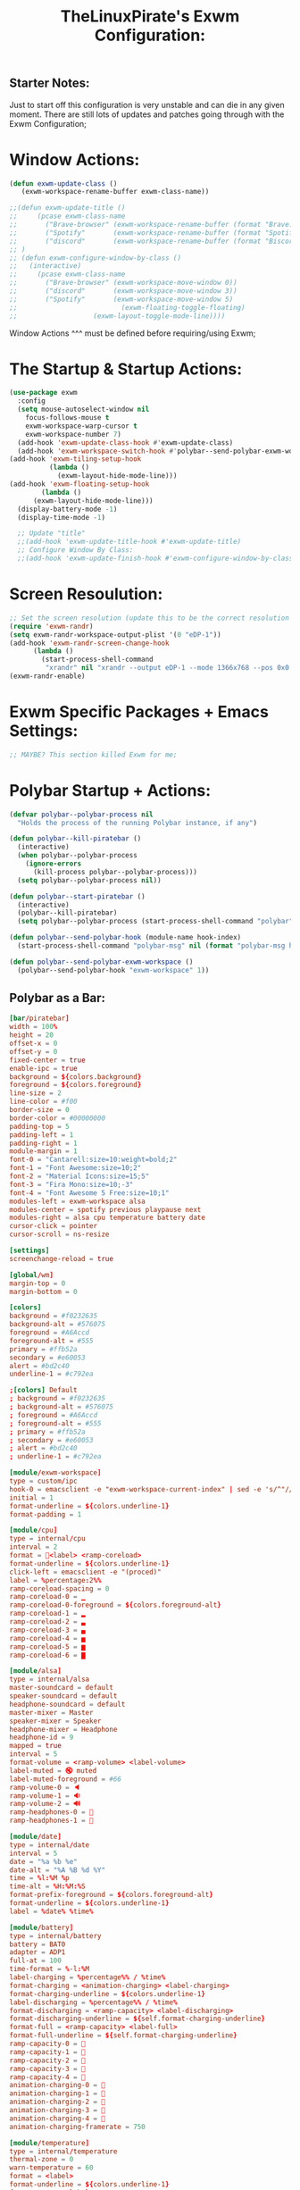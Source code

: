 #+TITLE: TheLinuxPirate's Exwm Configuration:
#+PROPERTY: header-args :tangle exwm_config.el 
** Starter Notes:
Just to start off this configuration is very unstable and can die in any given moment. There are still lots of updates and patches going
through with the Exwm Configuration;
* Window Actions:
#+BEGIN_SRC emacs-lisp
  (defun exwm-update-class ()
     (exwm-workspace-rename-buffer exwm-class-name))

  ;;(defun exwm-update-title ()
  ;;     (pcase exwm-class-name
  ;;       ("Brave-browser" (exwm-workspace-rename-buffer (format "Brave: %s" exwm-title)))
  ;;       ("Spotify"       (exwm-workspace-rename-buffer (format "Spotify: %s" exwm-title)))
  ;;       ("discord"       (exwm-workspace-rename-buffer (format "Biscord: %s" exwm-title))))
  ;; )
  ;; (defun exwm-configure-window-by-class ()
  ;;   (interactive)
  ;;     (pcase exwm-class-name
  ;;       ("Brave-browser" (exwm-workspace-move-window 0))
  ;;       ("discord"       (exwm-workspace-move-window 3))
  ;;       ("Spotify"       (exwm-workspace-move-window 5) 
  ;;                          (exwm-floating-toggle-floating)
  ;; 		           (exwm-layout-toggle-mode-line))))
#+END_SRC
Window Actions ^^^ must be defined before requiring/using Exwm; 
* The Startup & Startup Actions:
#+BEGIN_SRC emacs-lisp
  (use-package exwm
    :config
    (setq mouse-autoselect-window nil
	  focus-follows-mouse t
	  exwm-workspace-warp-cursor t 
	  exwm-workspace-number 7)
    (add-hook 'exwm-update-class-hook #'exwm-update-class)
    (add-hook 'exwm-workspace-switch-hook #'polybar--send-polybar-exwm-workspace)
  (add-hook 'exwm-tiling-setup-hook
            (lambda ()
              (exwm-layout-hide-mode-line)))
  (add-hook 'exwm-floating-setup-hook
	      (lambda ()
		(exwm-layout-hide-mode-line)))
    (display-battery-mode -1)
    (display-time-mode -1)

    ;; Update "title"
    ;;(add-hook 'exwm-update-title-hook #'exwm-update-title)
    ;; Configure Window By Class:
    ;;(add-hook 'exwm-update-finish-hook #'exwm-configure-window-by-class)
#+END_SRC
* Screen Resoulution:
#+BEGIN_SRC emacs-lisp
  ;; Set the screen resolution (update this to be the correct resolution for your screen!)
  (require 'exwm-randr)
  (setq exwm-randr-workspace-output-plist '(0 "eDP-1"))
  (add-hook 'exwm-randr-screen-change-hook
	    (lambda ()
	      (start-process-shell-command
	       "xrandr" nil "xrandr --output eDP-1 --mode 1366x768 --pos 0x0 --rotate normal")))
  (exwm-randr-enable)
#+END_SRC
* Exwm Specific Packages + Emacs Settings:
#+BEGIN_SRC emacs-lisp
;; MAYBE? This section killed Exwm for me;
#+END_SRC
* Polybar Startup + Actions:
#+BEGIN_SRC emacs-lisp 
(defvar polybar--polybar-process nil
  "Holds the process of the running Polybar instance, if any")

(defun polybar--kill-piratebar ()
  (interactive)
  (when polybar--polybar-process
    (ignore-errors
      (kill-process polybar--polybar-process)))
  (setq polybar--polybar-process nil))

(defun polybar--start-piratebar ()
  (interactive)
  (polybar--kill-piratebar)
  (setq polybar--polybar-process (start-process-shell-command "polybar" nil "polybar piratebar")))

(defun polybar--send-polybar-hook (module-name hook-index)
  (start-process-shell-command "polybar-msg" nil (format "polybar-msg hook %s %s" module-name hook-index)))

(defun polybar--send-polybar-exwm-workspace ()
  (polybar--send-polybar-hook "exwm-workspace" 1))
#+END_SRC
** Polybar as a Bar:
#+BEGIN_SRC conf :tangle /home/thelinuxpirate/.config/polybar/config.ini
  [bar/piratebar]
  width = 100%
  height = 20
  offset-x = 0
  offset-y = 0
  fixed-center = true
  enable-ipc = true
  background = ${colors.background}
  foreground = ${colors.foreground}
  line-size = 2
  line-color = #f00
  border-size = 0
  border-color = #00000000
  padding-top = 5
  padding-left = 1
  padding-right = 1
  module-margin = 1
  font-0 = "Cantarell:size=10:weight=bold;2"
  font-1 = "Font Awesome:size=10;2"
  font-2 = "Material Icons:size=15;5"
  font-3 = "Fira Mono:size=10;-3"
  font-4 = "Font Awesome 5 Free:size=10;1"
  modules-left = exwm-workspace alsa 
  modules-center = spotify previous playpause next
  modules-right = alsa cpu temperature battery date
  cursor-click = pointer
  cursor-scroll = ns-resize

  [settings]
  screenchange-reload = true

  [global/wm]
  margin-top = 0
  margin-bottom = 0

  [colors]
  background = #f0232635
  background-alt = #576075
  foreground = #A6Accd
  foreground-alt = #555
  primary = #ffb52a
  secondary = #e60053
  alert = #bd2c40
  underline-1 = #c792ea

  ;[colors] Default
  ; background = #f0232635
  ; background-alt = #576075
  ; foreground = #A6Accd
  ; foreground-alt = #555
  ; primary = #ffb52a
  ; secondary = #e60053
  ; alert = #bd2c40
  ; underline-1 = #c792ea

  [module/exwm-workspace]
  type = custom/ipc
  hook-0 = emacsclient -e "exwm-workspace-current-index" | sed -e 's/^"//' -e 's/"$//'
  initial = 1
  format-underline = ${colors.underline-1}
  format-padding = 1

  [module/cpu]
  type = internal/cpu
  interval = 2
  format = <label> <ramp-coreload>
  format-underline = ${colors.underline-1}
  click-left = emacsclient -e "(proced)"
  label = %percentage:2%%
  ramp-coreload-spacing = 0
  ramp-coreload-0 = ▁
  ramp-coreload-0-foreground = ${colors.foreground-alt}
  ramp-coreload-1 = ▂
  ramp-coreload-2 = ▃
  ramp-coreload-3 = ▄
  ramp-coreload-4 = ▅
  ramp-coreload-5 = ▆
  ramp-coreload-6 = ▇

  [module/alsa]
  type = internal/alsa
  master-soundcard = default
  speaker-soundcard = default
  headphone-soundcard = default
  master-mixer = Master
  speaker-mixer = Speaker
  headphone-mixer = Headphone
  headphone-id = 9
  mapped = true
  interval = 5
  format-volume = <ramp-volume> <label-volume>
  label-muted = 🔇 muted
  label-muted-foreground = #66
  ramp-volume-0 = 🔈
  ramp-volume-1 = 🔉
  ramp-volume-2 = 🔊
  ramp-headphones-0 = 
  ramp-headphones-1 = 

  [module/date]
  type = internal/date
  interval = 5
  date = "%a %b %e"
  date-alt = "%A %B %d %Y"
  time = %l:%M %p
  time-alt = %H:%M:%S
  format-prefix-foreground = ${colors.foreground-alt}
  format-underline = ${colors.underline-1}
  label = %date% %time%

  [module/battery]
  type = internal/battery
  battery = BAT0
  adapter = ADP1
  full-at = 100
  time-format = %-l:%M
  label-charging = %percentage%% / %time%
  format-charging = <animation-charging> <label-charging>
  format-charging-underline = ${colors.underline-1}
  label-discharging = %percentage%% / %time%
  format-discharging = <ramp-capacity> <label-discharging>
  format-discharging-underline = ${self.format-charging-underline}
  format-full = <ramp-capacity> <label-full>
  format-full-underline = ${self.format-charging-underline}
  ramp-capacity-0 = 
  ramp-capacity-1 = 
  ramp-capacity-2 = 
  ramp-capacity-3 = 
  ramp-capacity-4 = 
  animation-charging-0 = 
  animation-charging-1 = 
  animation-charging-2 = 
  animation-charging-3 = 
  animation-charging-4 = 
  animation-charging-framerate = 750

  [module/temperature]
  type = internal/temperature
  thermal-zone = 0
  warn-temperature = 60
  format = <label>
  format-underline = ${colors.underline-1}
  format-warn = <label-warn>
  format-warn-underline = ${self.format-underline}
  label = %temperature-c%
  label-warn = %temperature-c%!
  label-warn-foreground = ${colors.secondary}

  [module/previous]
  type = custom/ipc
  format-font = 2
  hook-0 = echo ""
  hook-1 = echo "Previous"
  click-left = "spotifyctl -q previous"


  [module/next]
  type = custom/ipc
  format-font = 2
  hook-0 = echo ""
  hook-1 = echo "Next"
  click-left = "spotifyctl -q next"

  [module/playpause]
  type = custom/ipc
  format-font = 2
  hook-0 = echo ""
  hook-1 = echo "Pause"
  hook-2 = echo "Play"
  click-left = "spotifyctl -q playpause"

  [module/spotify]
  type = custom/ipc
  hook-0 = echo ""
  hook-1 = spotifyctl -q status --format '%artist%: %title%'
#+END_SRC
* Xmobar Startup + Actions:
#+BEGIN_SRC emacs-lisp
;; REMEMBER TO ADD HOOK
(defvar xmobar--xmobar-process nil
  "Holds the process of the running XMobar instance, if any")

(defun xmobar--kill-bar ()
  (interactive)
  (when xmobar--xmobar-process
    (ignore-errors
      (kill-process xmobar--xmobar-process)))
  (setq xmobar--xmobar-process nil))

(defun xmobar--start-bar ()
  (interactive)
  (xmobar--kill-bar)
  (setq xmobar--xmobar-process (start-process-shell-command "xmobar" nil "xmobar /home/thelinuxpirate/.emacs.d/xmobar/xmobarrc_1")))

;;(defun xmobar--send-xmobar-hook (module-name hook-index)
;;  (start-process-shell-command "polybar-msg" nil (format "polybar-msg hook %s %s" module-name hook-index)))

;;(defun polybar--send-polybar-exwm-workspace ()
;;  (polybar--send-polybar-hook "exwm-workspace" 1))
#+END_SRC
** Xmobar as a Bar:
#+BEGIN_SRC conf :tangle /home/thelinuxpirate/.emacs.d/xmobar/xmobarrc_1
 Config { font      = "xft:Noto Sans LGC:weight=bold:size=9:style=Regular"
  , borderColor     = "#2d2d2d"
  , border          = NoBorder
  , bgColor         = "#282c34"
  , fgColor         = "cyan"
  --, textOffset    = 33
  --, iconOffset    = 17
  , position        = TopSize L 100 24
  , hideOnStart     = False
  , allDesktops     = True
  , persistent      = True
  , lowerOnStart    = False
  , commands = [      Run Cpu ["-t", "cpu: (<total>%)","-H","50","--high","red"] 20
                        -- Ram used number and percent
                    , Run Memory ["-t", "mem: <used>M (<usedratio>%)"] 20
                        -- Disk space free
                    , Run DiskU [("/", "/: <free> free")] [] 60
                        -- Uptime
                    , Run Uptime ["-t", "uptime: <days>d <hours>h"] 360
                        -- Battery
                    , Run BatteryP ["BAT0"] ["-t", "battery: (<left>%)"] 360
                        -- Time and date
                    , Run Date "%b %d %Y - (%H:%M) " "date" 50
		    , Run Alsa "default" "Master"
                        [ "--template", "audio: <volumestatus>"
                        , "--suffix"  , "True"
                        , "--"
                        , "--on", ""
                        ]
	       ]
  , sepChar = "%"
  , alignSep = "}{"
  , template = "<box type=Bottom width=2 mb=2 color=#46d9ff><fc=#46d9ff>%date%</fc></box> <fc=#ff79c6>•</fc>  <box type=Top width=2 mb=2 color=#8be9fd><fc=#59bac9>%memory%</fc></box> }{ <box type=Bottom width=2 mb=2 color=#a9a1e1><fc=#a9a1e1>%disku%</fc></box>  •  <box type=Bottom width=2 mb=2 color=#98be65><fc=#98be65>%alsa:default:Master%</fc></box>  •  <box type=Bottom width=2 mb=2 color=#da8548><fc=#da8548>%battery%</fc></box> <fc=#ff79c6>•</fc> <box type=Bottom width=2 mb=2 color=#ff5555><fc=#ff5555>%uptime%</fc></box>"
}
#+END_SRC 
* Global Input Keys:
#+BEGIN_SRC emacs-lisp

  ;; These keys should always pass through to Emacs;
  (setq exwm-input-prefix-keys
    '(?\C-x
      ?\s-j
      ?\s-w
      ?\M-x))

  ;; Ctrl+Q will enable the next key to be sent directly
  ;;(define-key exwm-mode-map [?\C-q] 'exwm-input-send-next-key)
#+END_SRC
* Super + j/w Keybindings:
#+BEGIN_SRC emacs-lisp
;; Super + j:
(global-set-key (kbd "s-j s-e") 'execute-extended-command)
(global-set-key (kbd "s-j k") 'kill-current-buffer)
(global-set-key (kbd "s-j s-k") 'kill-buffer)
(global-set-key (kbd "s-j l") 'switch-to-buffer)
(global-set-key (kbd "s-j b") 'list-buffers)
(global-set-key (kbd "s-j j") 'switch-to-prev-buffer)
(global-set-key (kbd "s-j s-j") 'switch-to-next-buffer)
;; Super + w:
(global-set-key (kbd "s-w w") 'make-frame)
(global-set-key (kbd "s-w 1") 'delete-window)
(global-set-key (kbd "s-w 2") 'delete-other-windows)
(global-set-key (kbd "s-w 3") 'split-window-below)
(global-set-key (kbd "s-w 4") 'split-window-right)
(global-set-key (kbd "s-w 5") 'split-window-horizontally)
(global-set-key (kbd "s-w 6") 'split-window-vertically)
#+END_SRC

* Keybindings + Actions:
#+BEGIN_SRC emacs-lisp
;; Custom Actions:
(defun start--brave-browser ()
  (interactive)
  (start-process-shell-command "brave" nil "brave-browser"))
(defun start--discord ()
  (interactive)
  (start-process-shell-command "discord" nil "Discord"))
(defun start--spotify ()
  (interactive)
  (start-process-shell-command "spotify" nil "spotify"))
(defun start--gimp ()
  (interactive)
  (start-process-shell-command "gimp" nil "gimp"))
  ;; Set up global key bindings.  These always work, no matter the input state!
  ;; Keep in mind that changing this list after EXWM initializes has no effect.
  (setq exwm-input-global-keys
        `(
          ;; Move between windows
          ([s-l] . windmove-left)
          ([s-h] . windmove-right)
          ([s-k] . windmove-up)
          ([s-j] . windmove-down)
          ([?\s-`] . (lambda () 
	               (interactive) (exwm-workspace-switch-create 0)))
         ,@(mapcar (lambda (i)
                     `(,(kbd (format "s-%d" i)) .
                       (lambda ()
                         (interactive)
                         (exwm-workspace-switch-create ,i))))
                   (number-sequence 0 6))))
          (exwm-input-set-key (kbd "<s-return>") 'vterm)
	  (exwm-input-set-key (kbd "s-SPC") 'counsel-linux-app)
	  (exwm-input-set-key (kbd "s-Q") 'kill-emacs)
	  (exwm-input-set-key (kbd "s-d") 'dired)
	  (exwm-input-set-key (kbd "s-D") 'start--discord)
	  (exwm-input-set-key (kbd "s-B") 'start--brave-browser)
	  (exwm-input-set-key (kbd "s-m") 'exwm-layout-hide-mode-line)
	  (exwm-input-set-key (kbd "s-M") 'exwm-layout-show-mode-line)
	  (exwm-input-set-key (kbd "s-S") 'start--spotify)
	  (exwm-input-set-key (kbd "s-r") 'exwm-floating-toggle-floating)
	  (exwm-input-set-key (kbd "s-f") 'exwm-layout-toggle-fullscreen)
	  (exwm-input-set-key (kbd "s-P") 'polybar--kill-piratebar)
	  (exwm-input-set-key (kbd "s-p") 'polybar--start-piratebar) 
	  (exwm-input-set-key (kbd "s-c") 'exwm-input-release-keyboard)
	  (exwm-input-set-key (kbd "s-x") 'exwm-reset)
#+END_SRC
* Move Windows using Numbers:
#+BEGIN_SRC emacs-lisp
	  ;; Move Windows:
	  (defun exwm-move-window-to-workspace(workspace-number)
	      (interactive)
	          (let ((frame (exwm-workspace--workspace-from-frame-or-index workspace-number))
		      (id (exwm--buffer->id (window-buffer))))
		          (exwm-workspace-move-window frame id)))
	  ;; Switch to Workspace 0: 
	  (exwm-input-set-key (kbd "s-~")
                  (lambda()
                    (interactive)
                    (exwm-move-window-to-workspace 0)
                    (run-with-idle-timer 0.05 nil (lambda() (exwm-workspace-switch 0)))))
	  (exwm-input-set-key (kbd "s-)")
                  (lambda()
                    (interactive)
                    (exwm-move-window-to-workspace 0)
                    (run-with-idle-timer 0.05 nil (lambda() (exwm-workspace-switch 0)))))
	 ;; Move Window to Workspace 1 
	 (exwm-input-set-key (kbd "s-!")
                  (lambda()
                    (interactive)
                    (exwm-move-window-to-workspace 1)
                    (run-with-idle-timer 0.05 nil (lambda() (exwm-workspace-switch 1)))))
	  
         (exwm-input-set-key (kbd "s-@")
                  (lambda()
                    (interactive)
                    (exwm-move-window-to-workspace 2)
                    (run-with-idle-timer 0.05 nil (lambda() (exwm-workspace-switch 2)))))
	 
         (exwm-input-set-key (kbd "s-#")
                  (lambda()
                    (interactive)
                    (exwm-move-window-to-workspace 3)
                    (run-with-idle-timer 0.05 nil (lambda() (exwm-workspace-switch 3)))))
	
         (exwm-input-set-key (kbd "s-$")
                  (lambda()
                    (interactive)
                    (exwm-move-window-to-workspace 4)
                    (run-with-idle-timer 0.05 nil (lambda() (exwm-workspace-switch 4)))))

	  (exwm-input-set-key (kbd "s-%")
                  (lambda()
                    (interactive)
                    (exwm-move-window-to-workspace 5)
                    (run-with-idle-timer 0.05 nil (lambda() (exwm-workspace-switch 5)))))

	  (exwm-input-set-key (kbd "s-^")
                  (lambda()
                    (interactive)
                    (exwm-move-window-to-workspace 6)
                    (run-with-idle-timer 0.05 nil (lambda() (exwm-workspace-switch 6)))))

  (exwm-enable))
#+END_SRC
* After Exwm:
#+BEGIN_SRC emacs-lisp
(use-package desktop-environment
  :after exwm
  :config (desktop-environment-mode)
  :custom
  
  (desktop-environment-brightness-small-increment "1%+")
  (desktop-environment-brightness-small-decrement "1%-")
  (desktop-environment-brightness-normal-increment "2%+")
  (desktop-environment-brightness-normal-decrement "2%")
  (desktop-environment-volume-small-increment "1%+")
  (desktop-environment-volume-small-decrement "1%-")
  (desktop-environment-volume-normal-increment "2%+")
  (desktop-environment-volume-normal-decrement "2%-"))
#+END_SRC
